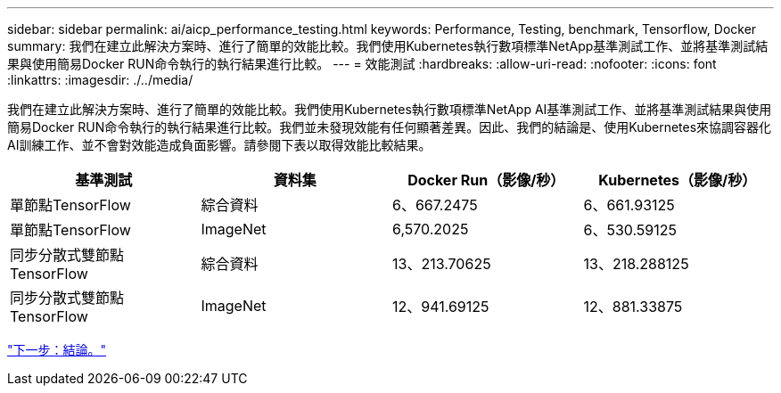 ---
sidebar: sidebar 
permalink: ai/aicp_performance_testing.html 
keywords: Performance, Testing, benchmark, Tensorflow, Docker 
summary: 我們在建立此解決方案時、進行了簡單的效能比較。我們使用Kubernetes執行數項標準NetApp基準測試工作、並將基準測試結果與使用簡易Docker RUN命令執行的執行結果進行比較。 
---
= 效能測試
:hardbreaks:
:allow-uri-read: 
:nofooter: 
:icons: font
:linkattrs: 
:imagesdir: ./../media/


[role="lead"]
我們在建立此解決方案時、進行了簡單的效能比較。我們使用Kubernetes執行數項標準NetApp AI基準測試工作、並將基準測試結果與使用簡易Docker RUN命令執行的執行結果進行比較。我們並未發現效能有任何顯著差異。因此、我們的結論是、使用Kubernetes來協調容器化AI訓練工作、並不會對效能造成負面影響。請參閱下表以取得效能比較結果。

|===
| 基準測試 | 資料集 | Docker Run（影像/秒） | Kubernetes（影像/秒） 


| 單節點TensorFlow | 綜合資料 | 6、667.2475 | 6、661.93125 


| 單節點TensorFlow | ImageNet | 6,570.2025 | 6、530.59125 


| 同步分散式雙節點TensorFlow | 綜合資料 | 13、213.70625 | 13、218.288125 


| 同步分散式雙節點TensorFlow | ImageNet | 12、941.69125 | 12、881.33875 
|===
link:aicp_conclusion.html["下一步：結論。"]

